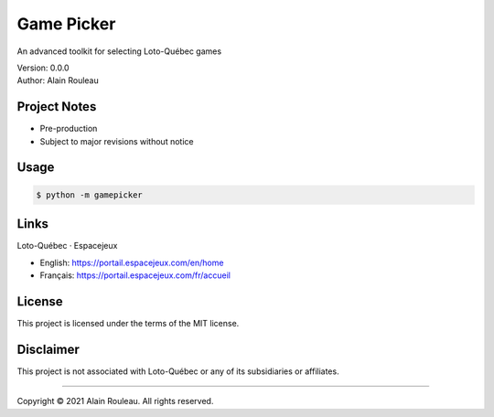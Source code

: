 Game Picker
===========

An advanced toolkit for selecting Loto-Québec games

| Version: 0.0.0
| Author: Alain Rouleau

Project Notes
-------------

* Pre-production
* Subject to major revisions without notice

Usage
-----

.. code-block:: text

    $ python -m gamepicker

Links
-----

Loto-Québec · Espacejeux

* English: https://portail.espacejeux.com/en/home
* Français: https://portail.espacejeux.com/fr/accueil

License
-------

This project is licensed under the terms of the MIT license.

Disclaimer
----------

This project is not associated with Loto-Québec or any of its
subsidiaries or affiliates.

----

Copyright © 2021 Alain Rouleau. All rights reserved.
